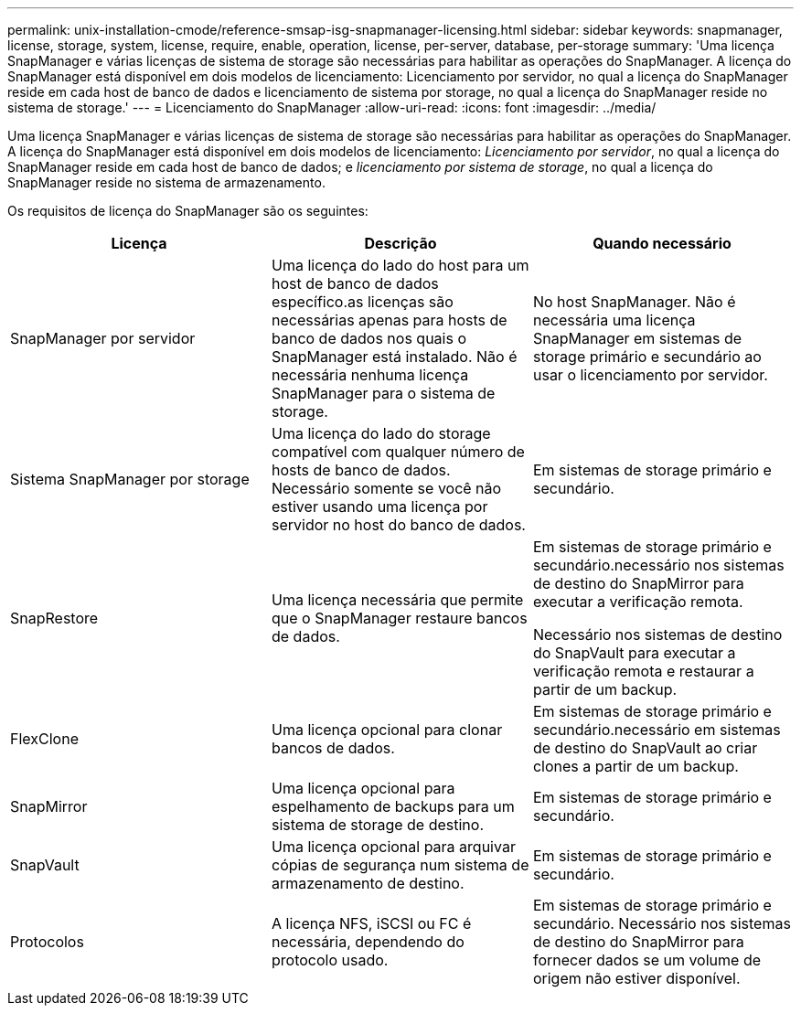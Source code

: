 ---
permalink: unix-installation-cmode/reference-smsap-isg-snapmanager-licensing.html 
sidebar: sidebar 
keywords: snapmanager, license, storage, system, license, require, enable, operation, license, per-server, database, per-storage 
summary: 'Uma licença SnapManager e várias licenças de sistema de storage são necessárias para habilitar as operações do SnapManager. A licença do SnapManager está disponível em dois modelos de licenciamento: Licenciamento por servidor, no qual a licença do SnapManager reside em cada host de banco de dados e licenciamento de sistema por storage, no qual a licença do SnapManager reside no sistema de storage.' 
---
= Licenciamento do SnapManager
:allow-uri-read: 
:icons: font
:imagesdir: ../media/


[role="lead"]
Uma licença SnapManager e várias licenças de sistema de storage são necessárias para habilitar as operações do SnapManager. A licença do SnapManager está disponível em dois modelos de licenciamento: _Licenciamento por servidor_, no qual a licença do SnapManager reside em cada host de banco de dados; e _licenciamento por sistema de storage_, no qual a licença do SnapManager reside no sistema de armazenamento.

Os requisitos de licença do SnapManager são os seguintes:

|===
| Licença | Descrição | Quando necessário 


 a| 
SnapManager por servidor
 a| 
Uma licença do lado do host para um host de banco de dados específico.as licenças são necessárias apenas para hosts de banco de dados nos quais o SnapManager está instalado. Não é necessária nenhuma licença SnapManager para o sistema de storage.
 a| 
No host SnapManager. Não é necessária uma licença SnapManager em sistemas de storage primário e secundário ao usar o licenciamento por servidor.



 a| 
Sistema SnapManager por storage
 a| 
Uma licença do lado do storage compatível com qualquer número de hosts de banco de dados. Necessário somente se você não estiver usando uma licença por servidor no host do banco de dados.
 a| 
Em sistemas de storage primário e secundário.



 a| 
SnapRestore
 a| 
Uma licença necessária que permite que o SnapManager restaure bancos de dados.
 a| 
Em sistemas de storage primário e secundário.necessário nos sistemas de destino do SnapMirror para executar a verificação remota.

Necessário nos sistemas de destino do SnapVault para executar a verificação remota e restaurar a partir de um backup.



 a| 
FlexClone
 a| 
Uma licença opcional para clonar bancos de dados.
 a| 
Em sistemas de storage primário e secundário.necessário em sistemas de destino do SnapVault ao criar clones a partir de um backup.



 a| 
SnapMirror
 a| 
Uma licença opcional para espelhamento de backups para um sistema de storage de destino.
 a| 
Em sistemas de storage primário e secundário.



 a| 
SnapVault
 a| 
Uma licença opcional para arquivar cópias de segurança num sistema de armazenamento de destino.
 a| 
Em sistemas de storage primário e secundário.



 a| 
Protocolos
 a| 
A licença NFS, iSCSI ou FC é necessária, dependendo do protocolo usado.
 a| 
Em sistemas de storage primário e secundário. Necessário nos sistemas de destino do SnapMirror para fornecer dados se um volume de origem não estiver disponível.

|===